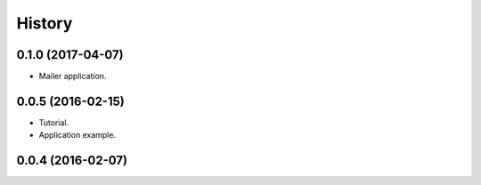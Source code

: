 =======
History
=======

0.1.0 (2017-04-07)
------------------

* Mailer application.


0.0.5 (2016-02-15)
------------------

* Tutorial.
* Application example.

0.0.4 (2016-02-07)
------------------